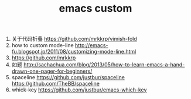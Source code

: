 #+TITLE:  emacs custom
1. 关于代码折叠
  https://github.com/mrkkrp/vimish-fold
2. how to custom mode-line
  http://emacs-fu.blogspot.jp/2011/08/customizing-mode-line.html
3.
  https://github.com/mrkkrp
4. 如题
  http://sachachua.com/blog/2013/05/how-to-learn-emacs-a-hand-drawn-one-pager-for-beginners/
5. spaceline
   https://github.com/justbur/spaceline
   https://github.com/TheBB/spaceline
6. whick-key
   https://github.com/justbur/emacs-which-key
